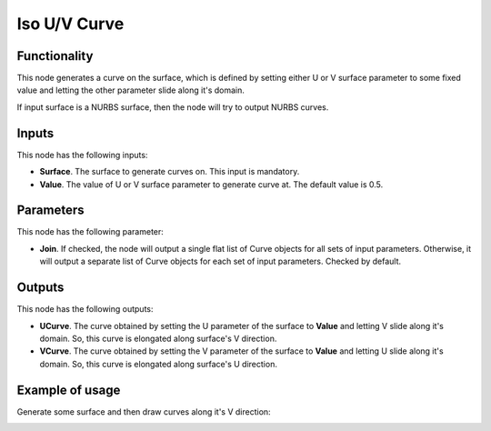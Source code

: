 Iso U/V Curve
=============

Functionality
-------------

This node generates a curve on the surface, which is defined by setting either
U or V surface parameter to some fixed value and letting the other parameter
slide along it's domain.

If input surface is a NURBS surface, then the node will try to output NURBS curves.

Inputs
------

This node has the following inputs:

* **Surface**. The surface to generate curves on. This input is mandatory.
* **Value**. The value of U or V surface parameter to generate curve at. The default value is 0.5.

Parameters
----------

This node has the following parameter:

* **Join**. If checked, the node will output a single flat list of Curve
  objects for all sets of input parameters. Otherwise, it will output a
  separate list of Curve objects for each set of input parameters. Checked by
  default.

Outputs
-------

This node has the following outputs:

* **UCurve**. The curve obtained by setting the U parameter of the surface to
  **Value** and letting V slide along it's domain. So, this curve is elongated
  along surface's V direction.
* **VCurve**. The curve obtained by setting the V parameter of the surface to
  **Value** and letting U slide along it's domain. So, this curve is elongated
  along surface's U direction.

Example of usage
----------------

Generate some surface and then draw curves along it's V direction:

.. image:: https://user-images.githubusercontent.com/284644/78507210-3a981080-7798-11ea-84b8-d4e6e7d66803.png


